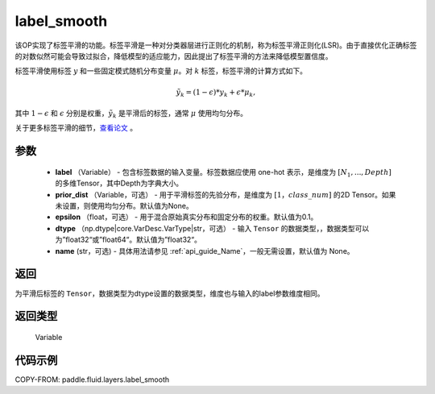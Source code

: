 .. _cn_api_fluid_layers_label_smooth:

label_smooth
-------------------------------

.. py:function:: paddle.fluid.layers.label_smooth(label, prior_dist=None, epsilon=0.1, dtype='float32', name=None)




该OP实现了标签平滑的功能。标签平滑是一种对分类器层进行正则化的机制，称为标签平滑正则化(LSR)。由于直接优化正确标签的对数似然可能会导致过拟合，降低模型的适应能力，因此提出了标签平滑的方法来降低模型置信度。

标签平滑使用标签 :math:`y` 和一些固定模式随机分布变量 :math:`\mu`。对 :math:`k` 标签，标签平滑的计算方式如下。

.. math::

            \tilde{y_k} = (1 - \epsilon) * y_k + \epsilon * \mu_k,

其中 :math:`1-\epsilon` 和 :math:`\epsilon` 分别是权重，:math:`\tilde{y_k}` 是平滑后的标签，通常 :math:`\mu` 使用均匀分布。


关于更多标签平滑的细节，`查看论文  <https://arxiv.org/abs/1512.00567>`_ 。


参数
::::::::::::

  - **label** （Variable） - 包含标签数据的输入变量。标签数据应使用 one-hot 表示，是维度为 :math:`[N_1, ..., Depth]` 的多维Tensor，其中Depth为字典大小。
  - **prior_dist** （Variable，可选） - 用于平滑标签的先验分布，是维度为 :math:`[1，class\_num]` 的2D Tensor。如果未设置，则使用均匀分布。默认值为None。
  - **epsilon** （float，可选） - 用于混合原始真实分布和固定分布的权重。默认值为0.1。
  - **dtype** （np.dtype|core.VarDesc.VarType|str，可选） - 输入 ``Tensor`` 的数据类型，，数据类型可以为”float32“或”float64“。默认值为”float32“。
  - **name** (str，可选) - 具体用法请参见 :ref:`api_guide_Name`，一般无需设置，默认值为 None。

返回
::::::::::::
为平滑后标签的 ``Tensor``，数据类型为dtype设置的数据类型，维度也与输入的label参数维度相同。

返回类型
::::::::::::
 Variable

代码示例
::::::::::::

COPY-FROM: paddle.fluid.layers.label_smooth
